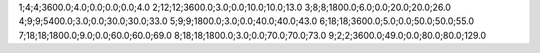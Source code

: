 1;4;4;3600.0;4.0;0.0;0.0;0.0;4.0
2;12;12;3600.0;3.0;0.0;10.0;10.0;13.0
3;8;8;1800.0;6.0;0.0;20.0;20.0;26.0
4;9;9;5400.0;3.0;0.0;30.0;30.0;33.0
5;9;9;1800.0;3.0;0.0;40.0;40.0;43.0
6;18;18;3600.0;5.0;0.0;50.0;50.0;55.0
7;18;18;1800.0;9.0;0.0;60.0;60.0;69.0
8;18;18;1800.0;3.0;0.0;70.0;70.0;73.0
9;2;2;3600.0;49.0;0.0;80.0;80.0;129.0
